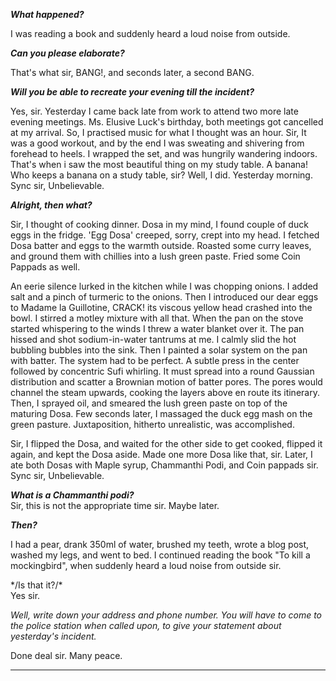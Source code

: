 #+BEGIN_COMMENT
.. title: Crime scene
.. slug: crime-scene
.. date: 2018-10-22 23:00:56 UTC+05:30
.. tags: crime, cooking, dosa, food
.. category: writing, serious comedy
.. link: 
.. description: 
.. type: text
#+END_COMMENT


*/What happened?/*

I was reading a book and suddenly heard a loud noise from outside.

*/Can you please elaborate?/*

That's what sir, BANG!, and seconds later, a second BANG.

*/Will you be able to recreate your evening till the incident?/*

Yes, sir. Yesterday I came back late from work to attend two more late evening
meetings. Ms. Elusive Luck's birthday, both meetings got cancelled at my
arrival. So, I practised music for what I thought was an hour.  Sir, It was a
good workout, and by the end I was sweating and shivering from forehead to
heels. I wrapped the set, and was hungrily wandering indoors.  That's when i saw
the most beautiful thing on my study table. A banana!  Who keeps a banana on a
study table, sir? Well, I did. Yesterday morning.  Sync sir, Unbelievable.

*/Alright, then what?/*

Sir, I thought of cooking dinner. Dosa in my mind, I found couple of duck eggs
in the fridge. 'Egg Dosa' creeped, sorry, crept into my head. I fetched Dosa
batter and eggs to the warmth outside. Roasted some curry leaves, and ground
them with chillies into a lush green paste. Fried some Coin Pappads as well.

An eerie silence lurked in the kitchen while I was chopping onions. I added salt
and a pinch of turmeric to the onions. Then I introduced our dear eggs to Madame
la Guillotine, CRACK! its viscous yellow head crashed into the bowl.  I stirred
a motley mixture with all that. When the pan on the stove started whispering to
the winds I threw a water blanket over it. The pan hissed and shot
sodium-in-water tantrums at me. I calmly slid the hot bubbling bubbles into the
sink. Then I painted a solar system on the pan with batter.  The system had to
be perfect. A subtle press in the center followed by concentric Sufi
whirling. It must spread into a round Gaussian distribution and scatter a
Brownian motion of batter pores. The pores would channel the steam upwards,
cooking the layers above en route its itinerary. Then, I sprayed oil, and
smeared the lush green paste on top of the maturing Dosa.  Few seconds later, I
massaged the duck egg mash on the green pasture.  Juxtaposition, hitherto
unrealistic, was accomplished.

Sir, I flipped the Dosa, and waited for the other side to get cooked, flipped it
again, and kept the Dosa aside. Made one more Dosa like that, sir. Later, I ate
both Dosas with Maple syrup, Chammanthi Podi, and Coin pappads sir.  
Sync sir, Unbelievable.

*/What is a Chammanthi podi?/* \\
Sir, this is not the appropriate time sir. Maybe later.

*/Then?/*

I had a pear, drank 350ml of water, brushed my teeth, wrote a blog post, washed
my legs, and went to bed. I continued reading the book "To kill a mockingbird",
when suddenly heard a loud noise from outside sir.

*/Is that it?/*\\
Yes sir.

/Well, write down your address and phone number. You will have to come to the/
/police station when called upon, to give your statement about yesterday's/
/incident./

Done deal sir. Many peace.

--------------------------------------------------
